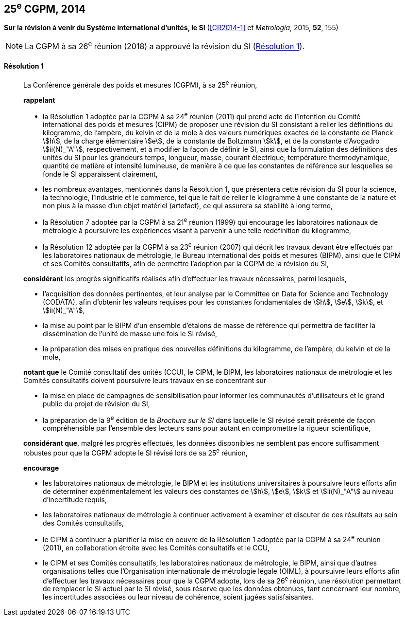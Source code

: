 [[cgpm25e2014]]
[%unnumbered]
== 25^e^ CGPM, 2014

[[cgpm25e2014r1]]
[%unnumbered]
=== {blank}

[.variant-title,type=quoted]
*Sur la révision à venir du Système international d’unités, le SI* (<<CR2014-1>> et _Metrologia_, 2015, *52*, 155)

NOTE: La CGPM à sa 26^e^ réunion (2018) a approuvé la révision du SI (<<cgpm26th2018r1r1,Résolution 1>>).

[[cgpm25e2014r1r1]]
==== Résolution 1
____

La Conférence générale des poids et mesures (CGPM), à sa 25^e^ réunion,
(((kilogramme,prototype international)))

*rappelant*

* la Résolution 1 adoptée par la CGPM à sa 24^e^ réunion (2011) qui prend acte de l’intention du
Comité international des poids et mesures (CIPM) de proposer une révision du SI consistant à
relier les définitions du kilogramme, de l’ampère(((ampère (stem:["unitsml(A)"])))), du kelvin et de la mole(((mole (stem:["unitsml(mol)"])))) à des valeurs numériques
exactes de la constante de Planck(((constante, de Planck))) stem:[h], de la charge élémentaire stem:[e], de la constante de Boltzmann(((constante, de Boltzmann))) stem:[k],
et de la constante d’Avogadro(((constante, d'Avogadro))) stem:[ii(N)_"A"], respectivement, et à modifier la façon de définir le SI, ainsi que
la formulation des définitions des unités du SI pour les grandeurs temps, ((longueur)), ((masse)), ((courant électrique)), température thermodynamique, ((quantité de matière)) et ((intensité lumineuse)), de manière
à ce que les constantes de référence sur lesquelles se fonde le SI apparaissent clairement,

* les nombreux avantages, mentionnés dans la Résolution 1, que présentera cette révision du SI
pour la science, la technologie, l’industrie et le commerce, tel que le fait de relier le kilogramme à
une constante de la nature et non plus à la ((masse)) d’un objet matériel (artefact), ce qui assurera sa
stabilité à long terme,

* la Résolution 7 adoptée par la CGPM à sa 21^e^ réunion (1999) qui encourage les laboratoires
nationaux de métrologie à poursuivre les expériences visant à parvenir à une telle redéfinition du
kilogramme,

* la Résolution 12 adoptée par la CGPM à sa 23^e^ réunion (2007) qui décrit les travaux devant
être effectués par les laboratoires nationaux de métrologie, le Bureau international des poids
et mesures (BIPM), ainsi que le CIPM et ses Comités consultatifs, afin de permettre
l’adoption par la CGPM de la révision du SI,

*considérant* les progrès significatifs réalisés afin d’effectuer les travaux nécessaires, parmi
lesquels,

* l’acquisition des données pertinentes, et leur analyse par le Committee on Data for Science
and Technology (&#x200c;((CODATA))&#x200c;), afin d’obtenir les valeurs requises pour les constantes
fondamentales(((constante, fondamentale (de la physique)))) de stem:[h], stem:[e], stem:[k], et stem:[ii(N)_"A"],

* la mise au point par le BIPM d’un ensemble d’étalons de ((masse)) de référence qui permettra
de faciliter la dissémination de l’unité de masse une fois le SI révisé,

* la préparation des mises en pratique des nouvelles définitions du ((kilogramme)), de l’ampère(((ampère (stem:["unitsml(A)"])))),
du kelvin(((kelvin (stem:["unitsml(K)"])))) et de la mole(((mole (stem:["unitsml(mol)"])))),

*notant que* le Comité consultatif des unités (CCU), le CIPM, le BIPM, les laboratoires nationaux
de métrologie et les Comités consultatifs doivent poursuivre leurs travaux en se concentrant sur

* la mise en place de campagnes de sensibilisation pour informer les communautés
d’utilisateurs et le grand public du projet de révision du SI,

* la préparation de la 9^e^ édition de la _Brochure sur le SI_ dans laquelle le SI révisé serait
présenté de façon compréhensible par l’ensemble des lecteurs sans pour autant en
compromettre la rigueur scientifique,

*considérant que*, malgré les progrès effectués, les données disponibles ne semblent pas
encore suffisamment robustes pour que la CGPM adopte le SI révisé lors de sa 25^e^ réunion,

*encourage*

* les laboratoires nationaux de métrologie, le BIPM et les institutions universitaires à poursuivre
leurs efforts afin de déterminer expérimentalement les valeurs des constantes de stem:[h], stem:[e], stem:[k] et stem:[ii(N)_"A"]
au niveau d’incertitude requis,

* les laboratoires nationaux de métrologie à continuer activement à examiner et discuter de ces
résultats au sein des Comités consultatifs,

* le CIPM à continuer à planifier la mise en oeuvre de la Résolution 1 adoptée par la CGPM à
sa 24^e^ réunion (2011), en collaboration étroite avec les Comités consultatifs et le CCU,

* le CIPM et ses Comités consultatifs, les laboratoires nationaux de métrologie, le BIPM, ainsi
que d’autres organisations telles que l’Organisation internationale de métrologie légale
(OIML)(((OIML))), à poursuivre leurs efforts afin d’effectuer les travaux nécessaires pour que la CGPM
adopte, lors de sa 26^e^ réunion, une résolution permettant de remplacer le SI actuel par le SI
révisé, sous réserve que les données obtenues, tant concernant leur nombre, les incertitudes
associées ou leur niveau de cohérence, soient jugées satisfaisantes.
____

